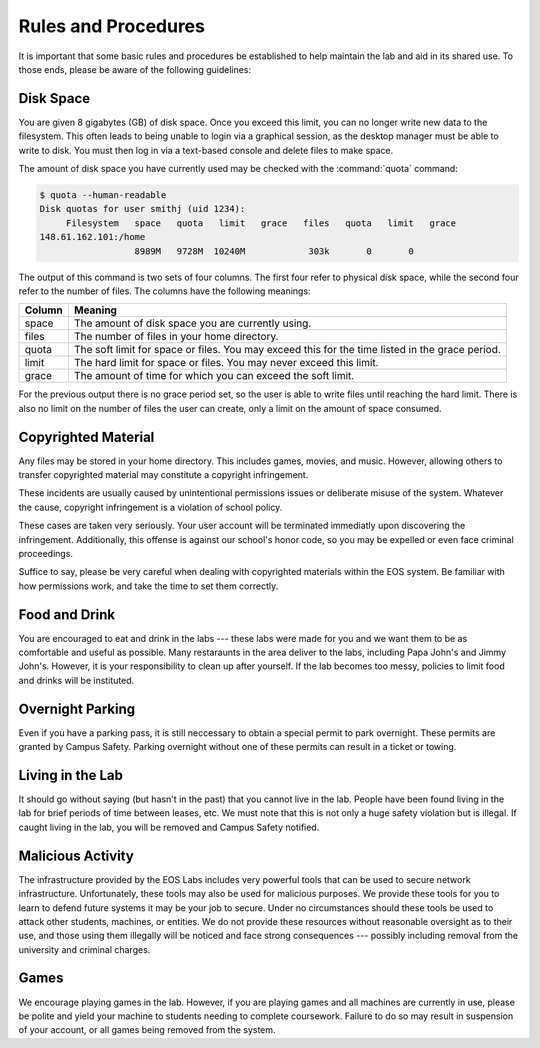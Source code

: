 ======================
 Rules and Procedures
======================

It is important that some basic rules and procedures be established to help maintain the lab and aid in its shared use.  To those ends, please be aware of the following guidelines:


Disk Space
==========

You are given 8 gigabytes (GB) of disk space. Once you exceed this limit, you can no longer write new data to the filesystem. This often leads to being unable to login via a graphical session, as the desktop manager must be able to write to disk. You must then log in via a text-based console and delete files to make space.

The amount of disk space you have currently used may be checked with the :command:`quota` command:

.. code-block:: console

    $ quota --human-readable
    Disk quotas for user smithj (uid 1234):
         Filesystem   space   quota   limit   grace   files   quota   limit   grace
    148.61.162.101:/home
                      8989M   9728M  10240M            303k       0       0

The output of this command is two sets of four columns. The first four refer to physical disk space, while the second four refer to the number of files. The columns have the following meanings:

+------+-------------------------------------------------+
|Column|Meaning                                          |
+======+=================================================+
|space |The amount of disk space you are currently using.|
+------+-------------------------------------------------+
|files |The number of files in your home directory.      |
+------+-------------------------------------------------+
|quota |The soft limit for space or files. You may exceed|
|      |this for the time listed in the grace period.    |
+------+-------------------------------------------------+
|limit |The hard limit for space or files. You may never |
|      |exceed this limit.                               |
+------+-------------------------------------------------+
|grace |The amount of time for which you can exceed the  |
|      |soft limit.                                      |
+------+-------------------------------------------------+

For the previous output there is no grace period set, so the user is able to write files until reaching the hard limit. There is also no limit on the number of files the user can create, only a limit on the amount of space consumed.

Copyrighted Material
====================

Any files may be stored in your home directory. This includes games, movies, and music. However, allowing others to transfer copyrighted material may constitute a copyright infringement.

These incidents are usually caused by unintentional permissions issues or deliberate misuse of the system. Whatever the cause, copyright infringement is a violation of school policy.

These cases are taken very seriously. Your user account will be terminated immediatly upon discovering the infringement. Additionally, this offense is against our school's honor code, so you may be expelled or even face criminal proceedings.

Suffice to say, please be very careful when dealing with copyrighted materials within the EOS system. Be familiar with how permissions work, and take the time to set them correctly.

Food and Drink
==============

You are encouraged to eat and drink in the labs --- these labs were made for you and we want them to be as comfortable and useful as possible. Many restaraunts in the area deliver to the labs, including Papa John's and Jimmy John's. However, it is your responsibility to clean up after yourself. If the lab becomes too messy, policies to limit food and drinks will be instituted.

Overnight Parking
=================

Even if you have a parking pass, it is still neccessary to obtain a special permit to park overnight. These permits are granted by Campus Safety. Parking overnight without one of these permits can result in a ticket or towing.

Living in the Lab
=================

It should go without saying (but hasn't in the past) that you cannot live in the lab. People have been found living in the lab for brief periods of time between leases, etc. We must note that this is not only a huge safety violation but is illegal. If caught living in the lab, you will be removed and Campus Safety notified.

Malicious Activity
==================

The infrastructure provided by the EOS Labs includes very powerful tools that can be used to secure network infrastructure.  Unfortunately, these tools may also be used for malicious purposes. We provide these tools for you to learn to defend future systems it may be your job to secure. Under no circumstances should these tools be used to attack other students, machines, or entities. We do not provide these resources without reasonable oversight as to their use, and those using them illegally will be noticed and face strong consequences --- possibly including removal from the university and criminal charges.

Games
=====

We encourage playing games in the lab. However, if you are playing games and all machines are currently in use, please be polite and yield your machine to students needing to complete coursework.  Failure to do so may result in suspension of your account, or all games being removed from the system.

